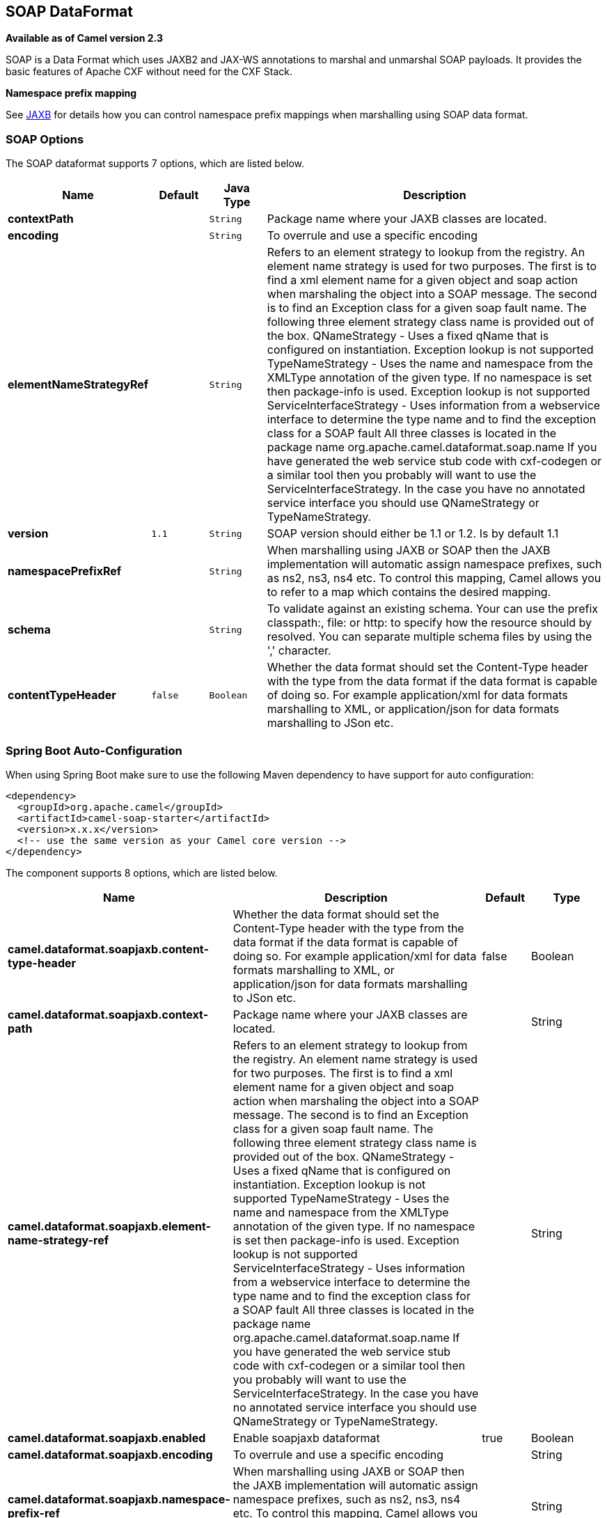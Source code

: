 [[soapjaxb-dataformat]]
== SOAP DataFormat

*Available as of Camel version 2.3*

SOAP is a Data Format which uses JAXB2 and JAX-WS
annotations to marshal and unmarshal SOAP payloads. It provides the
basic features of Apache CXF without need for the CXF Stack.

*Namespace prefix mapping*

See xref:jaxb-dataformat.adoc[JAXB] for details how you can control namespace
prefix mappings when marshalling using SOAP data format.

### SOAP Options


// dataformat options: START
The SOAP dataformat supports 7 options, which are listed below.



[width="100%",cols="2s,1m,1m,6",options="header"]
|===
| Name | Default | Java Type | Description
| contextPath |  | String | Package name where your JAXB classes are located.
| encoding |  | String | To overrule and use a specific encoding
| elementNameStrategyRef |  | String | Refers to an element strategy to lookup from the registry. An element name strategy is used for two purposes. The first is to find a xml element name for a given object and soap action when marshaling the object into a SOAP message. The second is to find an Exception class for a given soap fault name. The following three element strategy class name is provided out of the box. QNameStrategy - Uses a fixed qName that is configured on instantiation. Exception lookup is not supported TypeNameStrategy - Uses the name and namespace from the XMLType annotation of the given type. If no namespace is set then package-info is used. Exception lookup is not supported ServiceInterfaceStrategy - Uses information from a webservice interface to determine the type name and to find the exception class for a SOAP fault All three classes is located in the package name org.apache.camel.dataformat.soap.name If you have generated the web service stub code with cxf-codegen or a similar tool then you probably will want to use the ServiceInterfaceStrategy. In the case you have no annotated service interface you should use QNameStrategy or TypeNameStrategy.
| version | 1.1 | String | SOAP version should either be 1.1 or 1.2. Is by default 1.1
| namespacePrefixRef |  | String | When marshalling using JAXB or SOAP then the JAXB implementation will automatic assign namespace prefixes, such as ns2, ns3, ns4 etc. To control this mapping, Camel allows you to refer to a map which contains the desired mapping.
| schema |  | String | To validate against an existing schema. Your can use the prefix classpath:, file: or http: to specify how the resource should by resolved. You can separate multiple schema files by using the ',' character.
| contentTypeHeader | false | Boolean | Whether the data format should set the Content-Type header with the type from the data format if the data format is capable of doing so. For example application/xml for data formats marshalling to XML, or application/json for data formats marshalling to JSon etc.
|===
// dataformat options: END
// spring-boot-auto-configure options: START
=== Spring Boot Auto-Configuration

When using Spring Boot make sure to use the following Maven dependency to have support for auto configuration:

[source,xml]
----
<dependency>
  <groupId>org.apache.camel</groupId>
  <artifactId>camel-soap-starter</artifactId>
  <version>x.x.x</version>
  <!-- use the same version as your Camel core version -->
</dependency>
----


The component supports 8 options, which are listed below.



[width="100%",cols="2,5,^1,2",options="header"]
|===
| Name | Description | Default | Type
| *camel.dataformat.soapjaxb.content-type-header* | Whether the data format should set the Content-Type header with the type from the data format if the data format is capable of doing so. For example application/xml for data formats marshalling to XML, or application/json for data formats marshalling to JSon etc. | false | Boolean
| *camel.dataformat.soapjaxb.context-path* | Package name where your JAXB classes are located. |  | String
| *camel.dataformat.soapjaxb.element-name-strategy-ref* | Refers to an element strategy to lookup from the registry. An element name strategy is used for two purposes. The first is to find a xml element name for a given object and soap action when marshaling the object into a SOAP message. The second is to find an Exception class for a given soap fault name. The following three element strategy class name is provided out of the box. QNameStrategy - Uses a fixed qName that is configured on instantiation. Exception lookup is not supported TypeNameStrategy - Uses the name and namespace from the XMLType annotation of the given type. If no namespace is set then package-info is used. Exception lookup is not supported ServiceInterfaceStrategy - Uses information from a webservice interface to determine the type name and to find the exception class for a SOAP fault All three classes is located in the package name org.apache.camel.dataformat.soap.name If you have generated the web service stub code with cxf-codegen or a similar tool then you probably will want to use the ServiceInterfaceStrategy. In the case you have no annotated service interface you should use QNameStrategy or TypeNameStrategy. |  | String
| *camel.dataformat.soapjaxb.enabled* | Enable soapjaxb dataformat | true | Boolean
| *camel.dataformat.soapjaxb.encoding* | To overrule and use a specific encoding |  | String
| *camel.dataformat.soapjaxb.namespace-prefix-ref* | When marshalling using JAXB or SOAP then the JAXB implementation will automatic assign namespace prefixes, such as ns2, ns3, ns4 etc. To control this mapping, Camel allows you to refer to a map which contains the desired mapping. |  | String
| *camel.dataformat.soapjaxb.schema* | To validate against an existing schema. Your can use the prefix classpath:, file: or http: to specify how the resource should by resolved. You can separate multiple schema files by using the ',' character. |  | String
| *camel.dataformat.soapjaxb.version* | SOAP version should either be 1.1 or 1.2. Is by default 1.1 | 1.1 | String
|===
// spring-boot-auto-configure options: END
ND



### ElementNameStrategy

An element name strategy is used for two purposes. The first is to find
a xml element name for a given object and soap action when marshaling
the object into a SOAP message. The second is to find an Exception class
for a given soap fault name.

[width="100%",cols="10%,90%",options="header",]
|=======================================================================
|Strategy |Usage

|QNameStrategy |Uses a fixed qName that is configured on instantiation. Exception lookup
is not supported

|TypeNameStrategy |Uses the name and namespace from the @XMLType annotation of the given
type. If no namespace is set then package-info is used. Exception lookup
is not supported

|ServiceInterfaceStrategy |Uses information from a webservice interface to determine the type name
and to find the exception class for a SOAP fault
|=======================================================================

If you have generated the web service stub code with cxf-codegen or a
similar tool then you probably will want to use the
ServiceInterfaceStrategy. In the case you have no annotated service
interface you should use QNameStrategy or TypeNameStrategy.

### Using the Java DSL

The following example uses a named DataFormat of _soap_ which is
configured with the package com.example.customerservice to initialize
the
http://java.sun.com/javase/6/docs/api/javax/xml/bind/JAXBContext.html[JAXBContext].
The second parameter is the ElementNameStrategy. The route is able to
marshal normal objects as well as exceptions. (Note the below just sends
a SOAP Envelope to a queue. A web service provider would actually need
to be listening to the queue for a SOAP call to actually occur, in which
case it would be a one way SOAP request. If you need request reply then
you should look at the next example.)

[source,java]
-------------------------------------------------------------------------------------------------------------------------------------
SoapJaxbDataFormat soap = new SoapJaxbDataFormat("com.example.customerservice", new ServiceInterfaceStrategy(CustomerService.class));
from("direct:start")
  .marshal(soap)
  .to("jms:myQueue");
-------------------------------------------------------------------------------------------------------------------------------------

TIP: *See also*
As the SOAP dataformat inherits from the xref:jaxb-dataformat.adoc[JAXB] dataformat
most settings apply here as well


#### Using SOAP 1.2

*Available as of Camel 2.11*

[source,java]
-------------------------------------------------------------------------------------------------------------------------------------
SoapJaxbDataFormat soap = new SoapJaxbDataFormat("com.example.customerservice", new ServiceInterfaceStrategy(CustomerService.class));
soap.setVersion("1.2");
from("direct:start")
  .marshal(soap)
  .to("jms:myQueue");
-------------------------------------------------------------------------------------------------------------------------------------

When using XML DSL there is a version attribute you can set on the
<soapjaxb> element.

[source,xml]
-----------------------------------------------------------------------------------------------------
    <!-- Defining a ServiceInterfaceStrategy for retrieving the element name when marshalling -->
    <bean id="myNameStrategy" class="org.apache.camel.dataformat.soap.name.ServiceInterfaceStrategy">
        <constructor-arg value="com.example.customerservice.CustomerService"/>
    <constructor-arg value="true"/>
    </bean>
-----------------------------------------------------------------------------------------------------

And in the Camel route

[source,xml]
---------------------------------------------------------------------------------------------------------------
<route>
  <from uri="direct:start"/>
  <marshal>
    <soapjaxb contentPath="com.example.customerservice" version="1.2" elementNameStrategyRef="myNameStrategy"/>
  </marshal>
  <to uri="jms:myQueue"/>
</route>
---------------------------------------------------------------------------------------------------------------

### Multi-part Messages

*Available as of Camel 2.8.1*

Multi-part SOAP messages are supported by the ServiceInterfaceStrategy.
The ServiceInterfaceStrategy must be initialized with a service
interface definition that is annotated in accordance with JAX-WS 2.2 and
meets the requirements of the Document Bare style. The target method
must meet the following criteria, as per the JAX-WS specification: 1) it
must have at most one `in` or `in/out` non-header parameter, 2) if it
has a return type other than `void` it must have no `in/out` or `out`
non-header parameters, 3) if it it has a return type of `void` it must
have at most one `in/out` or `out` non-header parameter.

The ServiceInterfaceStrategy should be initialized with a boolean
parameter that indicates whether the mapping strategy applies to the
request parameters or response parameters.

[source,java]
-------------------------------------------------------------------------------------------------------------------------------------------
ServiceInterfaceStrategy strat =  new ServiceInterfaceStrategy(com.example.customerservice.multipart.MultiPartCustomerService.class, true);
SoapJaxbDataFormat soapDataFormat = new SoapJaxbDataFormat("com.example.customerservice.multipart", strat);
-------------------------------------------------------------------------------------------------------------------------------------------

#### Holder Object mapping

JAX-WS specifies the use of a type-parameterized `javax.xml.ws.Holder`
object for `In/Out` and `Out` parameters. You may use an instance of the
parameterized-type directly. The camel-soap DataFormat marshals Holder
values in accordance with the JAXB mapping for the class of the
`Holder`'s value. No mapping is provided for `Holder` objects in an
unmarshalled response.

### Examples

#### Webservice client

The following route supports marshalling the request and unmarshalling a
response or fault.

[source,java]
---------------------------------------------------------------------------------------------------------------------------------------
String WS_URI = "cxf://http://myserver/customerservice?serviceClass=com.example.customerservice&dataFormat=RAW";
SoapJaxbDataFormat soapDF = new SoapJaxbDataFormat("com.example.customerservice", new ServiceInterfaceStrategy(CustomerService.class));
from("direct:customerServiceClient")
  .onException(Exception.class)
    .handled(true)
    .unmarshal(soapDF)
  .end()
  .marshal(soapDF)
  .to(WS_URI)
  .unmarshal(soapDF);
---------------------------------------------------------------------------------------------------------------------------------------

The below snippet creates a proxy for the service interface and makes a
SOAP call to the above route.

[source,java]
---------------------------------------------------------------------------------------------------
import org.apache.camel.Endpoint;
import org.apache.camel.component.bean.ProxyHelper;
...

Endpoint startEndpoint = context.getEndpoint("direct:customerServiceClient");
ClassLoader classLoader = Thread.currentThread().getContextClassLoader();
// CustomerService below is the service endpoint interface, *not* the javax.xml.ws.Service subclass
CustomerService proxy = ProxyHelper.createProxy(startEndpoint, classLoader, CustomerService.class);
GetCustomersByNameResponse response = proxy.getCustomersByName(new GetCustomersByName());
---------------------------------------------------------------------------------------------------

#### Webservice Server

Using the following route sets up a webservice server that listens on
jms queue customerServiceQueue and processes requests using the class
CustomerServiceImpl. The customerServiceImpl of course should implement
the interface CustomerService. Instead of directly instantiating the
server class it could be defined in a spring context as a regular bean.

[source,java]
---------------------------------------------------------------------------------------------------------------------------------------
SoapJaxbDataFormat soapDF = new SoapJaxbDataFormat("com.example.customerservice", new ServiceInterfaceStrategy(CustomerService.class));
CustomerService serverBean = new CustomerServiceImpl();
from("jms://queue:customerServiceQueue")
  .onException(Exception.class)
    .handled(true)
    .marshal(soapDF)
  .end()
  .unmarshal(soapDF)
  .bean(serverBean)
  .marshal(soapDF);
---------------------------------------------------------------------------------------------------------------------------------------

### Dependencies

To use the SOAP dataformat in your camel routes you need to add the
following dependency to your pom.

[source,xml]
-------------------------------------
<dependency>
  <groupId>org.apache.camel</groupId>
  <artifactId>camel-soap</artifactId>
  <version>x.y.z</version>
</dependency>
-------------------------------------
